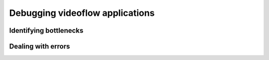 Debugging videoflow applications
================================

Identifying bottlenecks
-----------------------

Dealing with errors
-------------------
